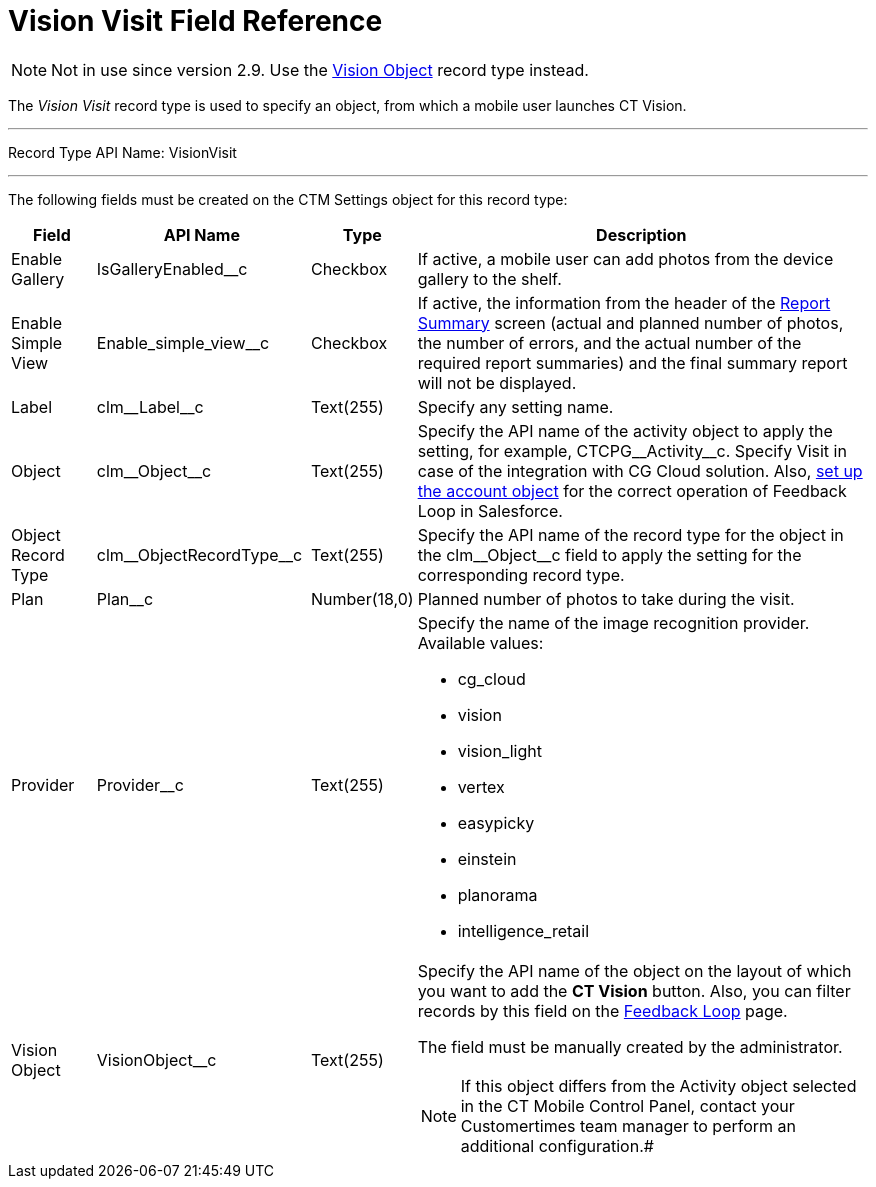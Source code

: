 = Vision Visit Field Reference

[NOTE]
====
Not in use since version 2.9. Use the link:../../../CT-Vision-IR-for-CT-Mobile-2.9/CT-Vision-IR-Reference-Guide/Vision-Settings-Field-Reference/vision-object-field-reference-ir-2-9[Vision Object] record type instead.
====

The _Vision Visit_ record type is used to specify an object, from which
a mobile user launches CT Vision.

'''''

Record Type API Name: [.apiobject]#VisionVisit#

'''''

The following fields must be created on the [.object]#CTM Settings# object for this record type:

[width="100%",cols="10%,25%,10%,55%"]
|===
|*Field* |*API Name* |*Type* |*Description*

|Enable Gallery |[.apiobject]#IsGalleryEnabled__c# |Checkbox |If active, a mobile user can add photos from the device gallery to the shelf. |Enable Simple View |[.apiobject]#Enable_simple_view__c# |Checkbox |If active, the information from the header of the link:../../CT-Vision-IR-Administrator-Guide/working-with-ct-vision-in-the-ct-mobile-app#h2__1221438961[Report Summary] screen (actual and planned number of photos, the number of errors, and the actual number of the required report summaries) and the
final summary report will not be displayed.

|Label |[.apiobject]#clm\__Label__c# |Text(255) |Specify any setting name.
|Object |[.apiobject]#clm\__Object__c# |Text(255) a| Specify the API name of the activity object to apply the setting, for example, [.apiobject]#CTCPG\__Activity__c#. Specify [.apiobject]#Visit# in case of the integration with CG Cloud solution. Also, link:vision-account-object-field-reference[set up the account object] for the correct operation of Feedback Loop in Salesforce.

|Object Record Type |[.apiobject]#clm\__ObjectRecordType__c# |Text(255) |Specify the API name of the record type for the object in the [.apiobject]#clm\__Object__c# field to apply the setting for the corresponding record type.

|Plan |[.apiobject]#Plan__c# |Number(18,0) |Planned number of photos to take during the visit.
|Provider |[.apiobject]#Provider__c# |Text(255) a|
Specify the name of the image recognition provider. Available values:

* cg_cloud
* vision
* vision_light
* vertex
* easypicky
* einstein
* planorama
* intelligence_retail

|Vision Object |[.apiobject]#VisionObject__c# |Text(255) a| Specify the API name of the object on the layout of which you want to add the *CT Vision* button. Also, you can filter records by this field on the link:../../CT-Vision-IR-Administrator-Guide/Working-with-CT-Vision-IR-in-Salesforce/index#h2__1484451922[Feedback Loop] page.

The field must be manually created by the administrator.

[NOTE]
====
If this object differs from the [.object]#Activity# object selected in the CT Mobile Control Panel, contact your Customertimes team manager to perform an additional configuration.#
====

|===
